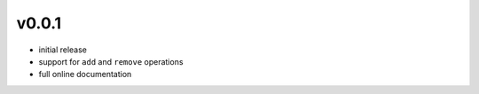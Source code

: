 v0.0.1
------

- initial release
- support for ``add`` and ``remove`` operations
- full online documentation
